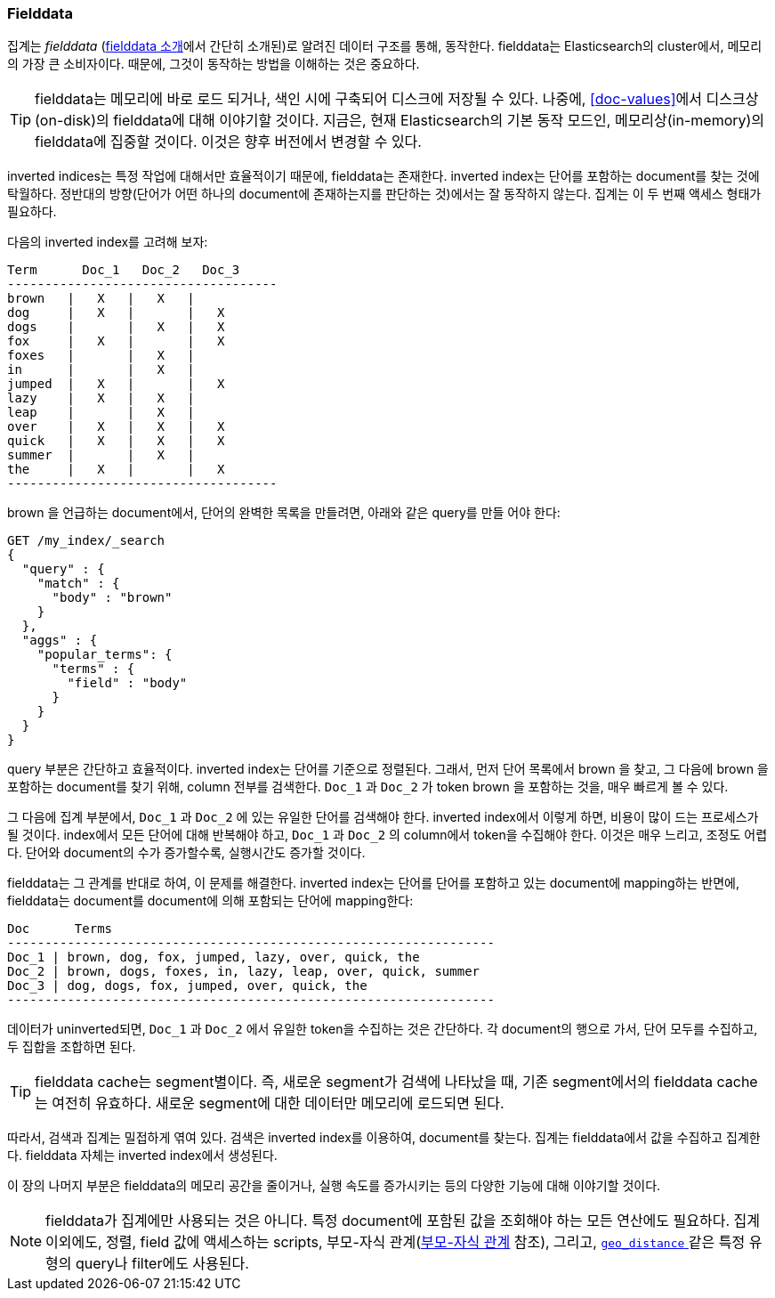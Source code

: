 [[fielddata]]
=== Fielddata

집계는 _fielddata_ (<<fielddata-intro, fielddata 소개>>에서 간단히 소개된)로 알려진 데이터 구조를 통해, 
동작한다. ((("fielddata")))((("memory usage", "fielddata")))fielddata는 Elasticsearch의 cluster에서, 
메모리의 가장 큰 소비자이다. 때문에, 그것이 동작하는 방법을 이해하는 것은 중요하다.

[TIP]
==================================================

fielddata는 메모리에 바로 로드 되거나, 색인 시에 구축되어 디스크에 저장될 수 있다.((("fielddata", "loaded into memory vs. on disk"))) 
나중에, <<doc-values>>에서 디스크상(on-disk)의 fielddata에 대해 이야기할 것이다. 
지금은, 현재 Elasticsearch의 기본 동작 모드인, 메모리상(in-memory)의 fielddata에 집중할 것이다. 
이것은 향후 버전에서 변경할 수 있다.

==================================================

inverted indices는 특정 작업에 대해서만 효율적이기 때문에, fielddata는 존재한다. 
inverted index는((("inverted index", "fielddata versus"))) 단어를 포함하는 document를 찾는 것에 탁월하다. 
정반대의 방향(단어가 어떤 하나의 document에 존재하는지를 판단하는 것)에서는 잘 동작하지 않는다. 
집계는 이 두 번째 액세스 형태가 필요하다.

다음의 inverted index를 고려해 보자:
	
    Term      Doc_1   Doc_2   Doc_3
    ------------------------------------
    brown   |   X   |   X   |
    dog     |   X   |       |   X
    dogs    |       |   X   |   X
    fox     |   X   |       |   X
    foxes   |       |   X   |
    in      |       |   X   |
    jumped  |   X   |       |   X
    lazy    |   X   |   X   |
    leap    |       |   X   |
    over    |   X   |   X   |   X
    quick   |   X   |   X   |   X
    summer  |       |   X   |
    the     |   X   |       |   X
    ------------------------------------

+brown+ 을 언급하는 document에서, 단어의 완벽한 목록을 만들려면, 아래와 같은 query를 만들 어야 한다:

[source,js]
----
GET /my_index/_search
{
  "query" : {
    "match" : {
      "body" : "brown"
    }
  },
  "aggs" : {
    "popular_terms": {
      "terms" : {
        "field" : "body"
      }
    }
  }
}
----

query 부분은 간단하고 효율적이다. inverted index는 단어를 기준으로 정렬된다. 그래서, 먼저 단어 목록에서 +brown+ 을 찾고, 
그 다음에 +brown+ 을 포함하는 document를 찾기 위해, column 전부를 검색한다. `Doc_1` 과 `Doc_2` 가 token +brown+ 을 포함하는 것을, 매우 빠르게 볼 수 있다.

그 다음에 집계 부분에서, `Doc_1` 과 `Doc_2` 에 있는 유일한 단어를 검색해야 한다.((("aggregations", "fielddata", "using instead of inverted index")))
inverted index에서 이렇게 하면, 비용이 많이 드는 프로세스가 될 것이다. 
index에서 모든 단어에 대해 반복해야 하고, `Doc_1` 과 `Doc_2` 의 column에서 token을 수집해야 한다. 
이것은 매우 느리고, 조정도 어렵다. 단어와 document의 수가 증가할수록, 실행시간도 증가할 것이다.

fielddata는 그 관계를 반대로 하여, 이 문제를 해결한다. 
inverted index는 단어를 단어를 포함하고 있는 document에 mapping하는 반면에, 
fielddata는 document를 document에 의해 포함되는 단어에 mapping한다:

    Doc      Terms
    -----------------------------------------------------------------
    Doc_1 | brown, dog, fox, jumped, lazy, over, quick, the
    Doc_2 | brown, dogs, foxes, in, lazy, leap, over, quick, summer
    Doc_3 | dog, dogs, fox, jumped, over, quick, the
    -----------------------------------------------------------------

데이터가 uninverted되면, `Doc_1` 과 `Doc_2` 에서 유일한 token을 수집하는 것은 간단하다. 
각 document의 행으로 가서, 단어 모두를 수집하고, 두 집합을 조합하면 된다.

[TIP]
==================================================

fielddata cache는 segment별이다.((("fielddata cache")))((("segments", "fielddata cache"))) 즉, 새로운 segment가 검색에 나타났을 때, 
기존 segment에서의 fielddata cache는 여전히 유효하다. 
새로운 segment에 대한 데이터만 메모리에 로드되면 된다.

==================================================

따라서, 검색과 집계는 밀접하게 엮여 있다. 검색은 inverted index를 이용하여, document를 찾는다. 
집계는 fielddata에서 값을 수집하고 집계한다. fielddata 자체는 inverted index에서 생성된다.

이 장의 나머지 부분은 fielddata의 메모리 공간을 줄이거나, 
실행 속도를 증가시키는 등의 다양한 기능에 대해 이야기할 것이다.

[NOTE]
==================================================

fielddata가 집계에만 사용되는 것은 아니다.((("fielddata", "uses other than aggregations"))) 특정 document에 
포함된 값을 조회해야 하는 모든 연산에도 필요하다. 집계 이외에도, 정렬, field 값에 액세스하는 scripts, 
부모-자식 관계(<<parent-child, 부모-자식 관계>> 참조), 그리고, 
<<geo-distance,`geo_distance` >>  같은 특정 유형의 query나 filter에도 사용된다.

==================================================
